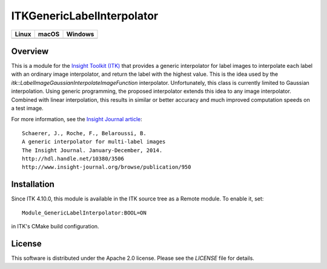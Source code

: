 ITKGenericLabelInterpolator
===========================

.. |CircleCI| image:: https://circleci.com/gh/InsightSoftwareConsortium/ITKGenericLabelInterpolator.svg?style=shield
    :target: https://circleci.com/gh/InsightSoftwareConsortium/ITKGenericLabelInterpolator

.. |TravisCI| image:: https://travis-ci.org/InsightSoftwareConsortium/ITKGenericLabelInterpolator.svg?branch=master
    :target: https://travis-ci.org/InsightSoftwareConsortium/ITKGenericLabelInterpolator

.. |AppVeyor| image:: https://img.shields.io/appveyor/ci/itkrobot/itkgenericlabelinterpolator.svg
    :target: https://ci.appveyor.com/project/itkrobot/itkgenericlabelinterpolator

=========== =========== ===========
   Linux      macOS       Windows
=========== =========== ===========
|CircleCI|  |TravisCI|  |AppVeyor|
=========== =========== ===========


Overview
--------

This is a module for the `Insight Toolkit (ITK) <http://itk.org>`_ that
provides a generic interpolator for label images to interpolate each label
with an ordinary image interpolator, and return the label with the highest
value. This is the idea used by the
`itk::LabelImageGaussianInterpolateImageFunction` interpolator. Unfortunately,
this class is currently limited to Gaussian interpolation. Using generic
programming, the proposed interpolator extends this idea to any image
interpolator. Combined with linear interpolation, this results in similar or
better accuracy and much improved computation speeds on a test image.

For more information, see the `Insight Journal article <http://hdl.handle.net/10380/3506>`_::

  Schaerer, J., Roche, F., Belaroussi, B.
  A generic interpolator for multi-label images
  The Insight Journal. January-December, 2014.
  http://hdl.handle.net/10380/3506
  http://www.insight-journal.org/browse/publication/950


Installation
------------

Since ITK 4.10.0, this module is available in the ITK source tree as a Remote
module.  To enable it, set::

  Module_GenericLabelInterpolator:BOOL=ON

in ITK's CMake build configuration.


License
-------

This software is distributed under the Apache 2.0 license. Please see the
*LICENSE* file for details.
